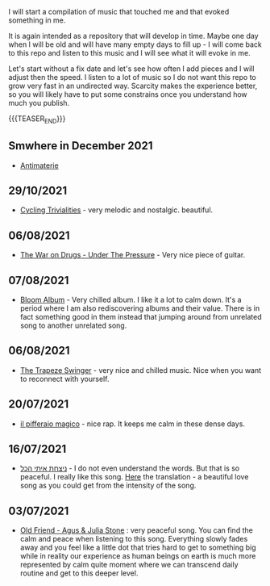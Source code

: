 #+BEGIN_COMMENT
.. title: Music that Touched Me
.. slug: music-that-touched-me
.. date: 2019-07-03 14:41:27 UTC+02:00
.. tags: perRep
.. category: 
.. link: 
.. description: 
.. type: text

#+END_COMMENT


I will start a compilation of music that touched me and that evoked
something in me.

It is again intended as a repository that will develop in time. Maybe
one day when I will be old and will have many empty days to fill up -
I will come back to this repo and listen to this music and I will see
what it will evoke in me.

Let's start without a fix date and let's see how often I add pieces
and I will adjust then the speed. I listen to a lot of music so I do
not want this repo to grow very fast in an undirected way. Scarcity
makes the experience better, so you will likely have to put some
constrains once you understand how much you publish.

{{{TEASER_END}}}

** Smwhere in December 2021

   - [[https://www.youtube.com/watch?v=-5Gga8HXtVo][Antimaterie]]

** 29/10/2021

   - [[https://www.youtube.com/watch?v=RknUh1LapJs][Cycling Trivialities]] - very melodic and nostalgic. beautiful.

** 06/08/2021

   - [[https://www.youtube.com/watch?v=vkLOg252KRE&list=RDGMEMBhrNM15bN0pM50WECpic-A&index=5][The War on Drugs - Under The Pressure]] - Very nice piece of
     guitar.

** 07/08/2021

   - [[https://www.youtube.com/watch?v=ZMbgETDKuAs][Bloom Album]] - Very chilled album. I like it a lot to calm
     down. It's a period where I am also rediscovering albums and
     their value. There is in fact something good in them instead
     that jumping around from unrelated song to another unrelated
     song.

** 06/08/2021

   - [[https://www.youtube.com/watch?v=yt7O8gDy0DA&list=RDf4it9vK6G7o&index=11][The Trapeze Swinger]] - very nice and chilled music. Nice when you
     want to reconnect with yourself. 

** 20/07/2021

   - [[https://www.youtube.com/watch?v=gr7bsCd4yrA][il pifferaio magico]] - nice rap. It keeps me calm in these dense
     days. 

** 16/07/2021

   - [[https://www.youtube.com/watch?v=WKE9XRCtnSU][ניצחת איתי הכל]] - I do not even understand the words. But that is
     so peaceful. I really like this song. [[https://lyricstranslate.com/de/%D7%A0%D7%99%D7%A6%D7%97%D7%AA-%D7%90%D7%99%D7%AA%D7%99-%D7%94%D7%9B%D7%9C-youve-won-all-me.html][Here]] the translation - a
     beautiful love song as you could get from the intensity of the
     song.

** 03/07/2021

   - [[https://www.youtube.com/watch?v=Nh1NlXky9D0][Old Friend - Agus & Julia Stone]] : very peaceful song. You can find
     the calm and peace when listening to this song. Everything slowly
     fades away and you feel like a little dot that tries hard to get
     to something big while in reality our experience as human beings
     on earth is much more represented by calm quite moment where we
     can transcend daily routine and get to this deeper level. 
